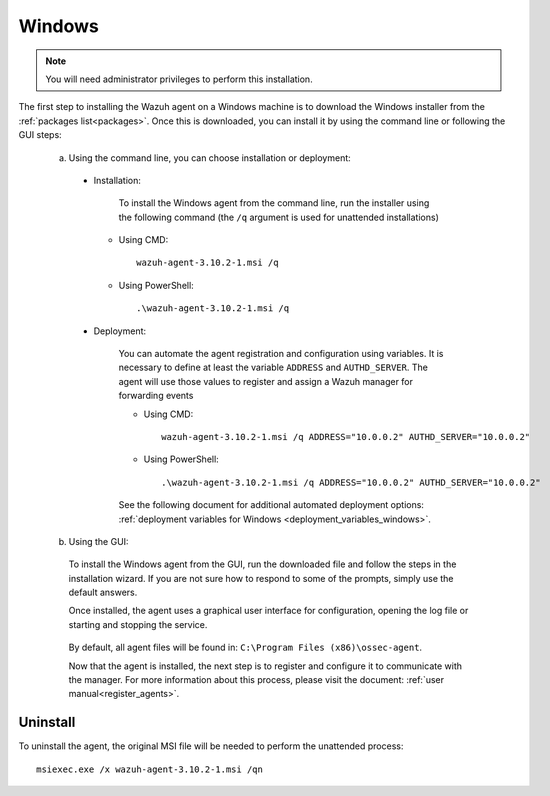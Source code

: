 .. Copyright (C) 2019 Wazuh, Inc.

.. meta:: :description: Learn how to install the Wazuh agent on Windows

.. _wazuh_agent_package_windows:

Windows
=======

.. note:: You will need administrator privileges to perform this installation.

The first step to installing the Wazuh agent on a Windows machine is to download the Windows installer from the :ref:`packages list<packages>`. Once this is downloaded, you can install it by using the command line or following the GUI steps:

  a) Using the command line, you can choose installation or deployment:

    * Installation:

        To install the Windows agent from the command line, run the installer using the following command (the ``/q`` argument is used for unattended installations)

      * Using CMD: ::

	  wazuh-agent-3.10.2-1.msi /q

      * Using PowerShell: ::

	  .\wazuh-agent-3.10.2-1.msi /q


    * Deployment:

        You can automate the agent registration and configuration using variables. It is necessary to define at least the variable ``ADDRESS`` and ``AUTHD_SERVER``. The agent will use those values to register and assign a Wazuh manager for forwarding events

	* Using CMD: ::

            wazuh-agent-3.10.2-1.msi /q ADDRESS="10.0.0.2" AUTHD_SERVER="10.0.0.2"

	* Using PowerShell: ::

	    .\wazuh-agent-3.10.2-1.msi /q ADDRESS="10.0.0.2" AUTHD_SERVER="10.0.0.2"

        See the following document for additional automated deployment options: :ref:`deployment variables for Windows <deployment_variables_windows>`.


  b) Using the GUI:


    To install the Windows agent from the GUI, run the downloaded file and follow the steps in the installation wizard. If you are not sure how to respond to some of the prompts, simply use the default answers.

    Once installed, the agent uses a graphical user interface for configuration, opening the log file or starting and stopping the service.

        .. thumbnail:: ../../images/manual/windows-agent.png
            :align: center
            :width: 320 px

    By default, all agent files will be found in: ``C:\Program Files (x86)\ossec-agent``.

    Now that the agent is installed, the next step is to register and configure it to communicate with the manager. For more information about this process, please visit the document: :ref:`user manual<register_agents>`.

Uninstall
---------

To uninstall the agent, the original MSI file will be needed to perform the unattended process::

    msiexec.exe /x wazuh-agent-3.10.2-1.msi /qn
